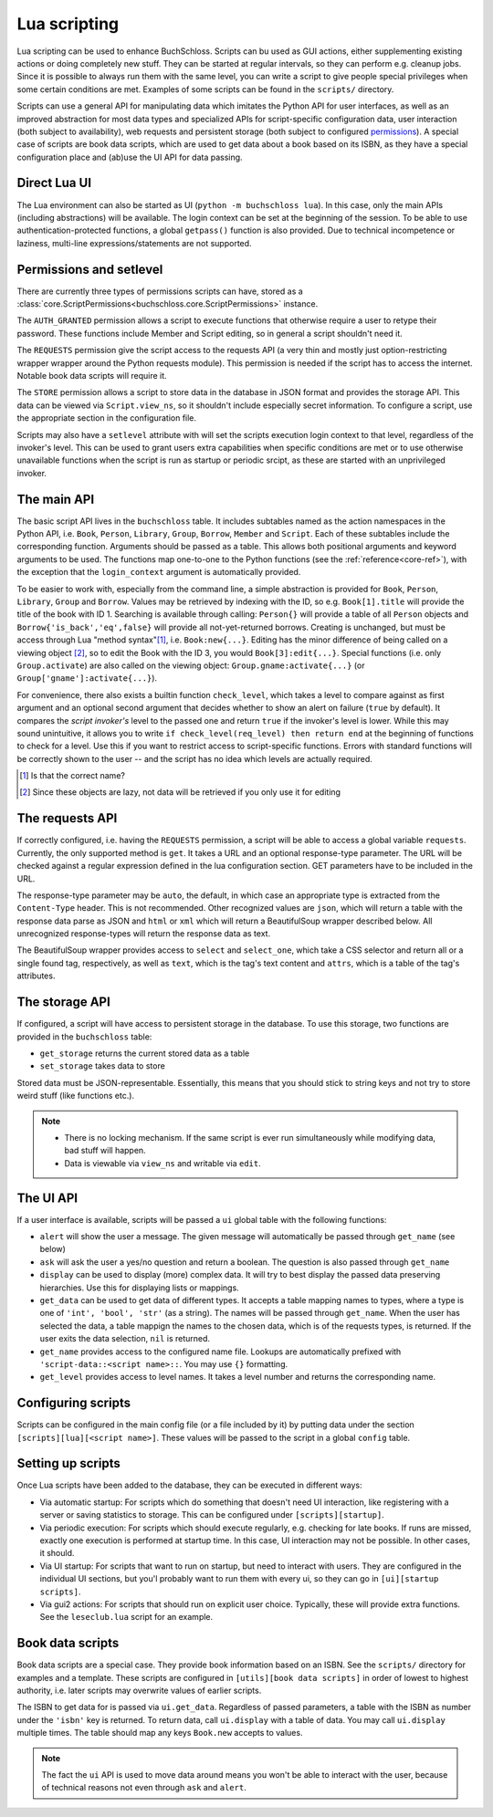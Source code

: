 Lua scripting
=============

Lua scripting can be used to enhance BuchSchloss. Scripts can bu used as GUI
actions, either supplementing existing actions or doing completely new stuff.
They can be started at regular intervals, so they can perform e.g. cleanup jobs.
Since it is possible to always run them with the same level,
you can write a script to give people special privileges when some certain conditions
are met. Examples of some scripts can be found in the ``scripts/`` directory.

Scripts can use a general API for manipulating data which imitates the
Python API for user interfaces, as well as an improved abstraction for most
data types and specialized APIs for script-specific configuration data,
user interaction (both subject to availability), web requests and persistent storage
(both subject to configured `permissions <#permissions-and-setlevel>`_).
A special case of scripts are book data scripts, which are used to get data
about a book based on its ISBN, as they have a special configuration place and
(ab)use the UI API for data passing.

Direct Lua UI
-------------

The Lua environment can also be started as UI (``python -m buchschloss lua``).
In this case, only the main APIs (including abstractions) will be available.
The login context can be set at the beginning of the session. To be able to use
authentication-protected functions, a global ``getpass()`` function is also provided.
Due to technical incompetence or laziness, multi-line expressions/statements
are not supported.

Permissions and setlevel
------------------------

There are currently three types of permissions scripts can have,
stored as a :class:`core.ScriptPermissions<buchschloss.core.ScriptPermissions>` instance.

The ``AUTH_GRANTED`` permission allows a script to execute functions that otherwise
require a user to retype their password. These functions include Member and Script
editing, so in general a script shouldn't need it.

The ``REQUESTS`` permission give the script access to the requests API (a very thin
and mostly just option-restricting wrapper wrapper around the Python requests module).
This permission is needed if the script has to access the internet. Notable book data
scripts will require it.

The ``STORE`` permission allows a script to store data in the database in JSON format
and provides the storage API. This data can be viewed via ``Script.view_ns``,
so it shouldn't include especially secret information. To configure a script,
use the appropriate section in the configuration file.

Scripts may also have a ``setlevel`` attribute with will set the scripts execution
login context to that level, regardless of the invoker's level. This can be used
to grant users extra capabilities when specific conditions are met or to use
otherwise unavailable functions when the script is run as startup or periodic srcipt,
as these are started with an unprivileged invoker.

The main API
------------

The basic script API lives in the ``buchschloss`` table. It includes subtables named
as the action namespaces in the Python API, i.e. ``Book``, ``Person``, ``Library``,
``Group``, ``Borrow``, ``Member`` and ``Script``. Each of these subtables include the
corresponding function. Arguments should be passed as a table. This allows both positional
arguments and keyword arguments to be used. The functions map one-to-one to the
Python functions (see the :ref:`reference<core-ref>`), with the exception that
the ``login_context`` argument is automatically provided.

To be easier to work with, especially from the command line, a simple abstraction
is provided for ``Book``, ``Person``, ``Library``, ``Group`` and ``Borrow``.
Values may be retrieved by indexing with the ID, so e.g. ``Book[1].title`` will provide
the title of the book with ID 1. Searching is available through calling:
``Person{}`` will provide a table of all ``Person`` objects
and ``Borrow{'is_back','eq',false}`` will provide all not-yet-returned borrows.
Creating is unchanged, but must be access through Lua "method syntax"[#lua-method-syntax-name]_,
i.e. ``Book:new{...}``. Editing has the minor difference of being called on a viewing
object [#views-are-lazy]_, so to edit the Book with the ID 3, you would ``Book[3]:edit{...}``.
Special functions (i.e. only ``Group.activate``) are also called on the viewing
object: ``Group.gname:activate{...}`` (or ``Group['gname']:activate{...}``).

For convenience, there also exists a builtin function ``check_level``, which takes a level
to compare against as first argument and an optional second argument that decides
whether to show an alert on failure (``true`` by default). It compares the *script invoker's*
level to the passed one and return ``true`` if the invoker's level is lower.
While this may sound unintuitive, it allows you to write ``if check_level(req_level) then return end``
at the beginning of functions to check for a level. Use this if you want to restrict access to
script-specific functions. Errors with standard functions will be correctly shown to the user
-- and the script has no idea which levels are actually required.

.. [#lua-method-syntax-name] Is that the correct name?
.. [#views-are-lazy] Since these objects are lazy, not data will be retrieved if
   you only use it for editing

The requests API
----------------

If correctly configured, i.e. having the ``REQUESTS`` permission, a script will be able
to access a global variable ``requests``. Currently, the only supported method is ``get``.
It takes a URL and an optional response-type parameter. The URL will be checked against
a regular expression defined in the lua configuration section. GET parameters have to
be included in the URL.

The response-type parameter may be ``auto``, the default, in which case an appropriate type
is extracted from the ``Content-Type`` header. This is not recommended.
Other recognized values are ``json``, which will return a table with the response data
parse as JSON and ``html`` or ``xml`` which will return a BeautifulSoup wrapper described below.
All unrecognized response-types will return the response data as text.

The BeautifulSoup wrapper provides access to ``select`` and ``select_one``,
which take a CSS selector and return all or a single found tag, respectively,
as well as ``text``, which is the tag's text content and ``attrs``, which is a
table of the tag's attributes.

The storage API
---------------

If configured, a script will have access to persistent storage in the database.
To use this storage, two functions are provided in the ``buchschloss`` table:

- ``get_storage`` returns the current stored data as a table
- ``set_storage`` takes data to store

Stored data must be JSON-representable. Essentially, this means that you should stick
to string keys and not try to store weird stuff (like functions etc.).

.. note::
    - There is no locking mechanism. If the same script is ever run simultaneously
      while modifying data, bad stuff will happen.
    - Data is viewable via ``view_ns`` and writable via ``edit``.

The UI API
----------

If a user interface is available, scripts will be passed a ``ui`` global table with the
following functions:

- ``alert`` will show the user a message. The given message will automatically be passed
  through ``get_name`` (see below)
- ``ask`` will ask the user a yes/no question and return a boolean.
  The question is also passed through ``get_name``
- ``display`` can be used to display (more) complex data. It will try to best display
  the passed data preserving hierarchies. Use this for displaying lists or mappings.
- ``get_data`` can be used to get data of different types. It accepts a table mapping
  names to types, where a type is one of ``'int', 'bool', 'str'`` (as a string).
  The names will be passed through ``get_name``. When the user has selected the data,
  a table mappign the names to the chosen data, which is of the requests types, is returned.
  If the user exits the data selection, ``nil`` is returned.
- ``get_name`` provides access to the configured name file. Lookups are automatically
  prefixed with ``'script-data::<script name>::``. You may use ``{}`` formatting.
- ``get_level`` provides access to level names. It takes a level number and
  returns the corresponding name.

Configuring scripts
-------------------

Scripts can be configured in the main config file (or a file included by it) by putting data
under the section ``[scripts][lua][<script name>]``. These values will be passed
to the script in a global ``config`` table.

Setting up scripts
------------------

Once Lua scripts have been added to the database, they can be executed in different ways:

- Via automatic startup: For scripts which do something that doesn't need UI interaction,
  like registering with a server or saving statistics to storage. This can be configured
  under ``[scripts][startup]``.
- Via periodic execution: For scripts which should execute regularly,
  e.g. checking for late books. If runs are missed, exactly one execution is performed
  at startup time. In this case, UI interaction may not be possible. In other cases,
  it should.
- Via UI startup: For scripts that want to run on startup, but need to interact with users.
  They are configured in the individual UI sections, but you'l probably want to run them
  with every ui, so they can go in ``[ui][startup scripts]``.
- Via gui2 actions: For scripts that should run on explicit user choice. Typically,
  these will provide extra functions. See the ``leseclub.lua`` script for an example.

Book data scripts
-----------------

Book data scripts are a special case. They provide book information based on an ISBN.
See the ``scripts/`` directory for examples and a template. These scripts are configured
in ``[utils][book data scripts]`` in order of lowest to highest authority, i.e. later
scripts may overwrite values of earlier scripts.

The ISBN to get data for is passed via ``ui.get_data``. Regardless of passed parameters,
a table with the ISBN as number under the ``'isbn'`` key is returned. To return data,
call ``ui.display`` with a table of data. You may call ``ui.display`` multiple times.
The table should map any keys ``Book.new`` accepts to values.

.. note::
    The fact the ``ui`` API is used to move data around means you won't be able
    to interact with the user, because of technical reasons
    not even through ``ask`` and ``alert``.

